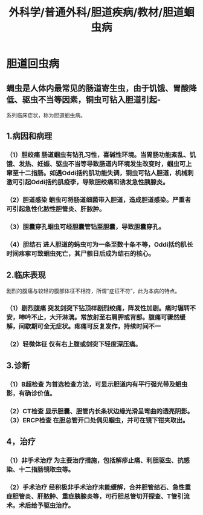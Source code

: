 #+title: 外科学/普通外科/胆道疾病/教材/胆道蛔虫病

* 胆道回虫病
** 蜩虫是人体内最常见的肠道寄生虫，由于饥饿、胃酸降低、驱虫不当等因素，铜虫可钻入胆道引起-
系列临床症状，称为胆道蛔虫病。
** 1.病因和病理
*** （1）胆绞痛 肠道蝈虫有钻孔习性，喜碱性环境。当胃肠功能紊乱、饥饿、发热、妊娠、驱虫不当等导致肠道内环境发生改变时，蝈虫可上窜至十二指肠。如遇Oddi括约肌功能失调，铜虫可钻人胆道，机械刺激可引起Oddi括约肌疫李，导致胆绞痛和诱发急性胰腺炎。
*** （2）胆道感染 蛔虫可将肠道细菌带入胆道，造成胆道感染。严重者可引起急性化脓性胆管炎、肝脓肿。
*** （3）胆囊穿孔蛔虫可经胆囊管钻至胆囊，导致胆囊穿孔。
*** （4）胆结石 进人胆道的蚂虫可为一条至数十条不等，Oddi括约肌长时间疼挛可致蛔虫死亡，其尸骸日后成为结石的核心。
** 2.临床表现
剧烈的腹痛与较轻的腹部体征不相符，所谓“症征不符”，此为本病的特点。
*** （1）剧烈腹痛 突发剑突下钻顶样剧烈绞痛，阵发性加剧。痛时辗转不安，呻吟不止，大汗淋漓。常放射至右肩胛或背部。腹痛可骤然缓解，间歇期可全无症状。疼痛可反复发作，持续时间不一
*** （2）轻微体征 仅有右上腹或剑突下轻度深压痛。
** 3.诊断
*** （1）B超检查 为首选检查方法，可显示胆道内有平行强光带及蛔虫影，有确诊价值。
*** （2）CT检查 显示胆囊、胆管内长条状边缘光滑呈弯曲的透亮阴影。（3）ERCP检查 在胆总管开口处偶见蝈虫，并可在镜下钳夹取出。
** 4，治疗
*** （1）非手术治疗 为主要治疗措施，包括解疹止痛、利胆驱虫、抗感染、十二指肠镜取虫等。
*** （2）手术治疗 经积极非手术治疗未能缓解，合并胆管结石、急性重症胆管炎、肝脓肿、重症胰腺炎等，可行胆总管切开探查、T管引流术。术后给予驱虫治疗。